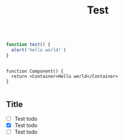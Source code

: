 #+title: Test


#+begin_src typescript

function test() {
  alert('hello world!')
}

#+end_src

#+begin_src tsx

function Component() {
  return <Container>Hello world</Container>
}

#+end_src


** Title
- [ ] Test todo
- [X] Test todo
- [-] Test todo
